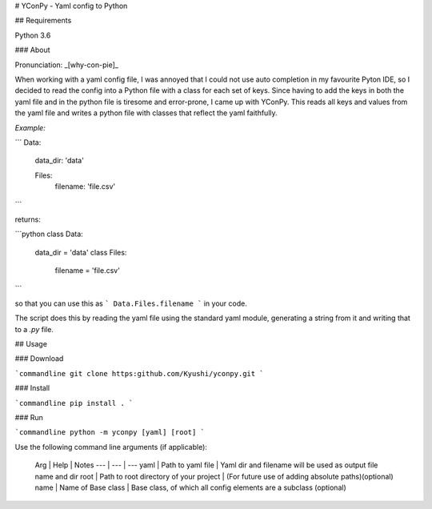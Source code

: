 # YConPy - Yaml config to Python 

## Requirements

Python 3.6

### About

Pronunciation: _[why-con-pie]_ 

When working with a yaml config file, I was annoyed that I could not use auto completion in my favourite Pyton IDE, so I decided to read the config into a Python file with a class for each set of keys. Since having to add the keys in both the yaml file and in the python file is tiresome and error-prone, I came up with YConPy. 
This reads all keys and values from the yaml file and writes a python file with classes that reflect the yaml faithfully.

*Example:*

```
Data:
  data_dir: 'data'
  
  Files:
    filename: 'file.csv'
```

returns:

```python
class Data:
    data_dir = 'data'
    class Files:
        filename = 'file.csv'
```

so that you can use this as
```
Data.Files.filename
```
in your code.

The script does this by reading the yaml file using the standard yaml module, generating a string from it and writing that to a `.py` file.

## Usage

### Download

```commandline
git clone https:github.com/Kyushi/yconpy.git
```

### Install

```commandline
pip install .
```

### Run

```commandline
python -m yconpy [yaml] [root]
```

Use the following command line arguments (if applicable):

 Arg | Help | Notes
 --- | --- | ---
 yaml | Path to yaml file | Yaml dir and filename will be used as output file name and dir
 root | Path to root directory of your project | (For future use of adding absolute paths)(optional)
 name | Name of Base class | Base class, of which all config elements are a subclass (optional)